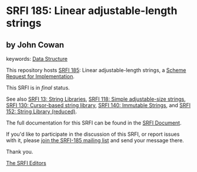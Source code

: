 * SRFI 185: Linear adjustable-length strings

** by John Cowan



keywords: [[https://srfi.schemers.org/?keywords=data-structure][Data Structure]]

This repository hosts [[https://srfi.schemers.org/srfi-185/][SRFI 185]]: Linear adjustable-length strings, a [[https://srfi.schemers.org/][Scheme Request for Implementation]].

This SRFI is in /final/ status.

See also [[https://srfi.schemers.org/srfi-13/][SRFI 13: String Libraries]], [[https://srfi.schemers.org/srfi-118/][SRFI 118: Simple adjustable-size strings]], [[https://srfi.schemers.org/srfi-130/][SRFI 130: Cursor-based string library]], [[https://srfi.schemers.org/srfi-140/][SRFI 140: Immutable Strings]], and [[https://srfi.schemers.org/srfi-152/][SRFI 152: String Library (reduced)]].

The full documentation for this SRFI can be found in the [[https://srfi.schemers.org/srfi-185/srfi-185.html][SRFI Document]].

If you'd like to participate in the discussion of this SRFI, or report issues with it, please [[https://srfi.schemers.org/srfi-185/][join the SRFI-185 mailing list]] and send your message there.

Thank you.


[[mailto:srfi-editors@srfi.schemers.org][The SRFI Editors]]
